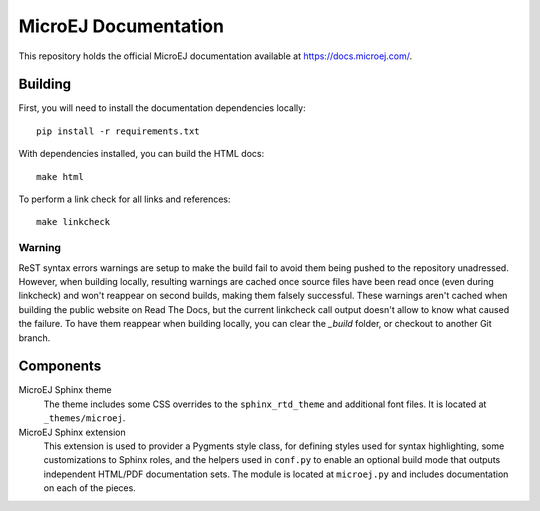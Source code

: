 MicroEJ Documentation
=====================

This repository holds the official MicroEJ documentation available at https://docs.microej.com/.

Building
--------

First, you will need to install the documentation dependencies locally::

    pip install -r requirements.txt

With dependencies installed, you can build the HTML docs::

    make html

To perform a link check for all links and references::

    make linkcheck

Warning
~~~~~~~

ReST syntax errors warnings are setup to make the build fail to avoid them being pushed to the repository unadressed. However, when building locally, resulting warnings are cached once source files have been read once (even during linkcheck) and won't reappear on second builds, making them falsely successful. These warnings aren't cached when building the public website on Read The Docs, but the current linkcheck call output doesn't allow to know what caused the failure. To have them reappear when building locally, you can clear the `_build` folder, or checkout to another Git branch.

Components
----------

MicroEJ Sphinx theme
    The theme includes some CSS overrides to the ``sphinx_rtd_theme`` and
    additional font files. It is located at ``_themes/microej``.

MicroEJ Sphinx extension
    This extension is used to provider a Pygments style class, for defining
    styles used for syntax highlighting, some customizations to Sphinx roles,
    and the helpers used in ``conf.py`` to enable an optional build mode that
    outputs independent HTML/PDF documentation sets. The module is located at
    ``microej.py`` and includes documentation on each of the pieces.

..
   | Copyright 2008-2020, MicroEJ Corp. Content in this space is free 
   for read and redistribute. Except if otherwise stated, modification 
   is subject to MicroEJ Corp prior approval.
   | MicroEJ is a trademark of MicroEJ Corp. All other trademarks and 
   copyrights are the property of their respective owners.
